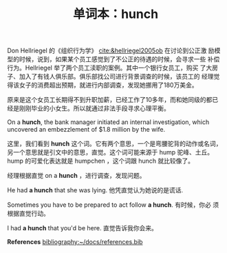 #+LAYOUT: post
#+TITLE: 单词本：hunch
#+TAGS: English
#+CATEGORIES: language

Don Hellriegel 的《组织行为学》 [[cite:&hellriegel2005ob]] 在讨论到公正激
励模型的时候，说到，如果某个员工感觉到了不公正的待遇的时候，会寻求一些
补偿行为。Hellriegel 举了两个员工渎职的案例。其中一个银行女员工，购买
了大房子、加入了有钱人俱乐部。俱乐部找公司进行背景调查的时候，该员工的
经理觉得该女子的消费超出预期，就进行内部调查，发现她挪用了180万美金。

原来是这个女员工长期得不到升职加薪，已经工作了10多年，而和她同级的都已
经是刚刚毕业的小女生。所以就通过非法手段寻求心理平衡。

On a *hunch*, the bank manager initiated an internal investigation,
which uncovered an embezzlement of $1.8 million by the wife.

这里，我们看到 *hunch* 这个词。它有两个意思，一个是弯腰驼背的动作或名词，
另一个意思就是引文中的意思，直觉。这个词可能来源于 hump 驼峰、土丘。
hump 的可爱化表达就是 humpchen ，这个词跟 hunch 就比较像了。

经理根据直觉 on a *hunch* ，进行调查，发现问题。

He had *a hunch* that she was lying. 他凭直觉认为她说的是谎话.

Sometimes you have to be prepared to act follow *a hunch*. 有时候，你必
须根据直觉行动。

I had *a hunch* that you'd be here. 直觉告诉我你会来。

*References*
[[bibliography:~/docs/references.bib]]

